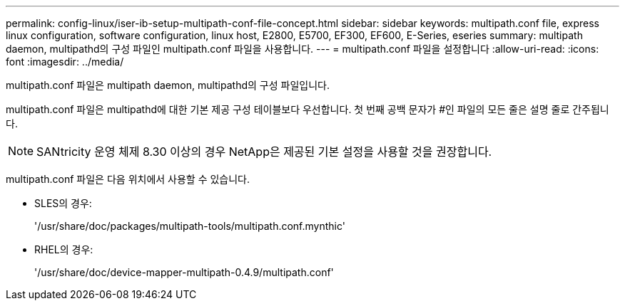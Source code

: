 ---
permalink: config-linux/iser-ib-setup-multipath-conf-file-concept.html 
sidebar: sidebar 
keywords: multipath.conf file, express linux configuration, software configuration, linux host, E2800, E5700, EF300, EF600, E-Series, eseries 
summary: multipath daemon, multipathd의 구성 파일인 multipath.conf 파일을 사용합니다. 
---
= multipath.conf 파일을 설정합니다
:allow-uri-read: 
:icons: font
:imagesdir: ../media/


[role="lead"]
multipath.conf 파일은 multipath daemon, multipathd의 구성 파일입니다.

multipath.conf 파일은 multipathd에 대한 기본 제공 구성 테이블보다 우선합니다. 첫 번째 공백 문자가 #인 파일의 모든 줄은 설명 줄로 간주됩니다.


NOTE: SANtricity 운영 체제 8.30 이상의 경우 NetApp은 제공된 기본 설정을 사용할 것을 권장합니다.

multipath.conf 파일은 다음 위치에서 사용할 수 있습니다.

* SLES의 경우:
+
'/usr/share/doc/packages/multipath-tools/multipath.conf.mynthic'

* RHEL의 경우:
+
'/usr/share/doc/device-mapper-multipath-0.4.9/multipath.conf'


